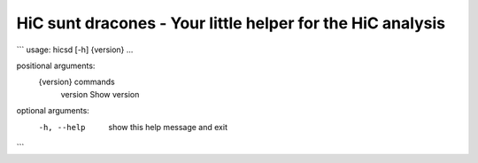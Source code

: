 ===========================================================
HiC sunt dracones - Your little helper for the HiC analysis
===========================================================


.. image:: https://img.shields.io/pypi/v/hicsuntdracones.svg
        :target: https://pypi.python.org/pypi/hicsuntdracones

.. image:: https://img.shields.io/travis/konrad/hicsuntdracones.svg
        :target: https://travis-ci.org/konrad/hicsuntdracones

.. image:: https://readthedocs.org/projects/hicsuntdracones/badge/?version=latest
        :target: https://hicsuntdracones.readthedocs.io/en/latest/?badge=latest
        :alt: Documentation Status

.. image:: https://pyup.io/repos/github/konrad/hicsuntdracones/shield.svg
     :target: https://pyup.io/repos/github/konrad/hicsuntdracones/
     :alt: Updates


```
usage: hicsd [-h] {version} ...

positional arguments:
  {version}   commands
    version   Show version

optional arguments:
  -h, --help  show this help message and exit
```
